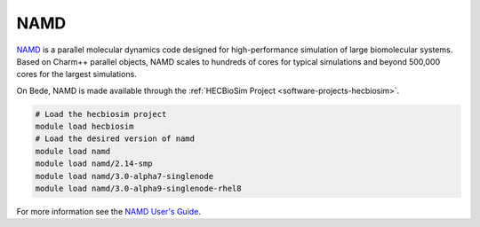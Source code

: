 .. _software-applications-namd:

NAMD
----

`NAMD <https://www.ks.uiuc.edu/Research/namd/>`__ is a parallel molecular dynamics code designed for high-performance simulation of large biomolecular systems.
Based on Charm++ parallel objects, NAMD scales to hundreds of cores for typical simulations and beyond 500,000 cores for the largest simulations.

On Bede, NAMD is made available through the :ref:`HECBioSim Project <software-projects-hecbiosim>`.


.. code-block:: bash

   # Load the hecbiosim project
   module load hecbiosim
   # Load the desired version of namd
   module load namd
   module load namd/2.14-smp
   module load namd/3.0-alpha7-singlenode
   module load namd/3.0-alpha9-singlenode-rhel8


For more information see the `NAMD User's Guide <https://www.ks.uiuc.edu/Research/namd/2.14/ug/>`__.


